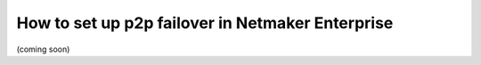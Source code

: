 ===================================================
How to set up p2p failover in Netmaker Enterprise
===================================================

(coming soon)